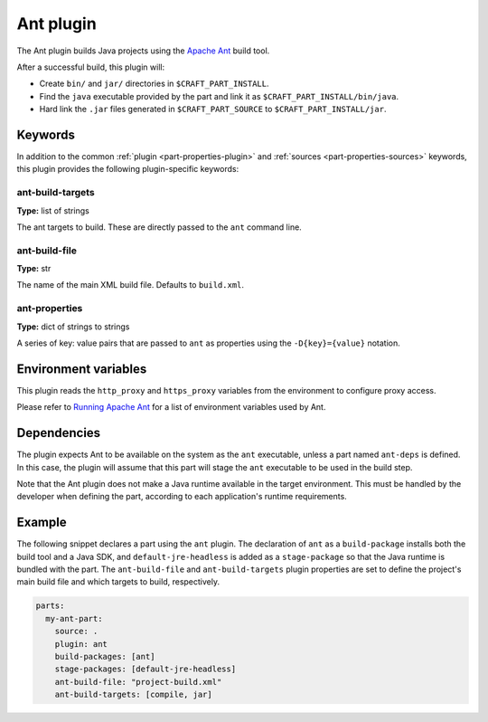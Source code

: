 .. _craft_parts_ant_plugin:

Ant plugin
==========

The Ant plugin builds Java projects using the `Apache Ant`_ build tool.

After a successful build, this plugin will:

* Create ``bin/`` and ``jar/`` directories in ``$CRAFT_PART_INSTALL``.
* Find the ``java`` executable provided by the part and link it as
  ``$CRAFT_PART_INSTALL/bin/java``.
* Hard link the ``.jar`` files generated in ``$CRAFT_PART_SOURCE`` to
  ``$CRAFT_PART_INSTALL/jar``.


Keywords
--------

In addition to the common :ref:`plugin <part-properties-plugin>` and
:ref:`sources <part-properties-sources>` keywords, this plugin provides the following
plugin-specific keywords:

ant-build-targets
~~~~~~~~~~~~~~~~~
**Type:** list of strings

The ant targets to build. These are directly passed to the ``ant`` command line.

ant-build-file
~~~~~~~~~~~~~~
**Type:** str

The name of the main XML build file. Defaults to ``build.xml``.

ant-properties
~~~~~~~~~~~~~~
**Type:** dict of strings to strings

A series of key: value pairs that are passed to ``ant`` as properties using the
``-D{key}={value}`` notation.


Environment variables
---------------------

This plugin reads the ``http_proxy`` and ``https_proxy`` variables from the environment
to configure proxy access.

Please refer to `Running Apache Ant <https://ant.apache.org/manual/running.html>`_ for
a list of environment variables used by Ant.

.. _ant-details-begin:

Dependencies
------------

The plugin expects Ant to be available on the system as the ``ant`` executable, unless
a part named ``ant-deps`` is defined. In this case, the plugin will assume that this
part will stage the ``ant`` executable to be used in the build step.

Note that the Ant plugin does not make a Java runtime available in the target
environment. This must be handled by the developer when defining the part, according to
each application's runtime requirements.

.. _ant-details-end:


Example
-------

The following snippet declares a part using the ``ant`` plugin. The declaration
of ``ant`` as a ``build-package`` installs both the build tool and a Java SDK, and
``default-jre-headless`` is added as a ``stage-package`` so that the Java runtime
is bundled with the part. The ``ant-build-file`` and ``ant-build-targets`` plugin
properties are set to define the project's main build file and which targets to
build, respectively.

.. code-block:: yaml

    parts:
      my-ant-part:
        source: .
        plugin: ant
        build-packages: [ant]
        stage-packages: [default-jre-headless]
        ant-build-file: "project-build.xml"
        ant-build-targets: [compile, jar]

.. _Apache Ant: https://ant.apache.org/
